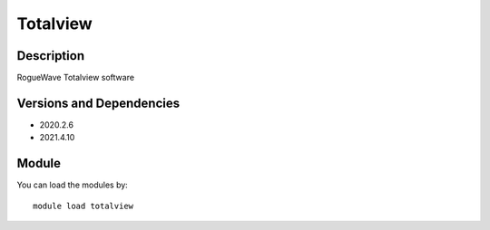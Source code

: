 .. _backbone-label:

Totalview
==============================

Description
~~~~~~~~
RogueWave Totalview software

Versions and Dependencies
~~~~~~~~
- 2020.2.6
- 2021.4.10

Module
~~~~~~~~
You can load the modules by::

    module load totalview

